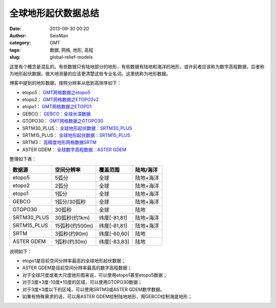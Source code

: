 全球地形起伏数据总结
####################

:date: 2013-09-30 00:20
:author: SeisMan
:category: GMT
:tags: 数据, 网格, 地形, 高程
:slug: global-relief-models

这里有个概念是混乱的。有些数据只有陆地部分的地形，有些数据有陆地和海洋的地形，或许前者应该称为数字高程数据，后者称为地形起伏数据。做大地测量的应该更清楚这些专业名词。这里统称为地形数据。

博客中提到的地形数据，按照分辨率从低到高排序如下：

- etopo5： `GMT网格数据之etopo5 <{filename}/GeoResource/2013-08-10_global-relief-model-etopo5.rst>`_
- etopo2： `GMT网格数据之ETOPO2v2 <{filename}/GeoResource/2013-08-11_global-relief-model-etopo2.rst>`_
- etopo1： `GMT网格数据之ETOPO1 <{filename}/GeoResource/2013-08-11_global-relief-model-etopo1.rst>`_
- GEBCO：  `GEBCO：全球水深数据 <{filename}/GeoResource/2014-02-05_gebco-global-bathymetry-data.rst>`_
- GTOPO30： `GMT网格数据之GTOPO30 <{filename}/GeoResource/2013-08-11_global-digital-elevation-model-gtopo30.rst>`_
- SRTM30_PLUS： `全球地形起伏数据：SRTM30_PLUS <{filename}/GeoResource/2013-12-31_srtm30-plus.rst>`_
- SRTM15_PLUS： `全球地形起伏数据：SRTM15_PLUS <{filename}/GeoResource/2015-04-07_srtm15-plus.rst>`_
- SRTM3： `高精度地形网格数据SRTM <{filename}/GeoResource/2013-09-29_srtm.rst>`_
- ASTER GDEM： `全球数字高程数据：ASTER GDEM <{filename}/GeoResource/2014-01-12_aster-gdem.rst>`_

整理如下表：

+--------------+---------------+--------------+------------+
| 数据源       | 空间分辨率    | 覆盖范围     | 陆地/海洋  |
+==============+===============+==============+============+
| etopo5       | 5弧分         | 全球         | 陆地+海洋  |
+--------------+---------------+--------------+------------+
| etopo2       | 2弧分         | 全球         | 陆地+海洋  |
+--------------+---------------+--------------+------------+
| etopo1       | 1弧分         | 全球         | 陆地+海洋  |
+--------------+---------------+--------------+------------+
| GEBCO        | 1弧分/30弧秒  | 全球         | 陆地+海洋  |
+--------------+---------------+--------------+------------+
| GTOPO30      | 30弧秒        | 全球         | 陆地       |
+--------------+---------------+--------------+------------+
| SRTM30_PLUS  | 30弧秒(约1km) | 纬度[-81,81] | 陆地+海洋  |
+--------------+---------------+--------------+------------+
| SRTM15_PLUS  | 15弧秒(约500m)| 纬度[-81,81] | 陆地+海洋  |
+--------------+---------------+--------------+------------+
| SRTM         | 3弧秒(约90m)  | 纬度[-60,60] | 陆地       |
+--------------+---------------+--------------+------------+
| ASTER GDEM   | 1弧秒(约30m)  | 纬度[-83,83] | 陆地       |
+--------------+---------------+--------------+------------+

说明如下：

-  etopo1是目前空间分辨率最高的全球地形起伏数据；
-  ASTER GDEM是目前空间分辨率最高的数字高程数据；
-  对于全球尺度或者大尺度地形图来说，可以使用etopo1甚至etopo5数据；
-  对于3度\*3度-10度\*10度的区域，可以使用GTOPO30数据；
-  对于3度\*3度以下的区域，可以使用SRTM3或ASTER GDEM数字数据。
-  如果有特殊需求的话，可以用ASTER GDEM绘制陆地地形，用GEBCO绘制海底地形；
